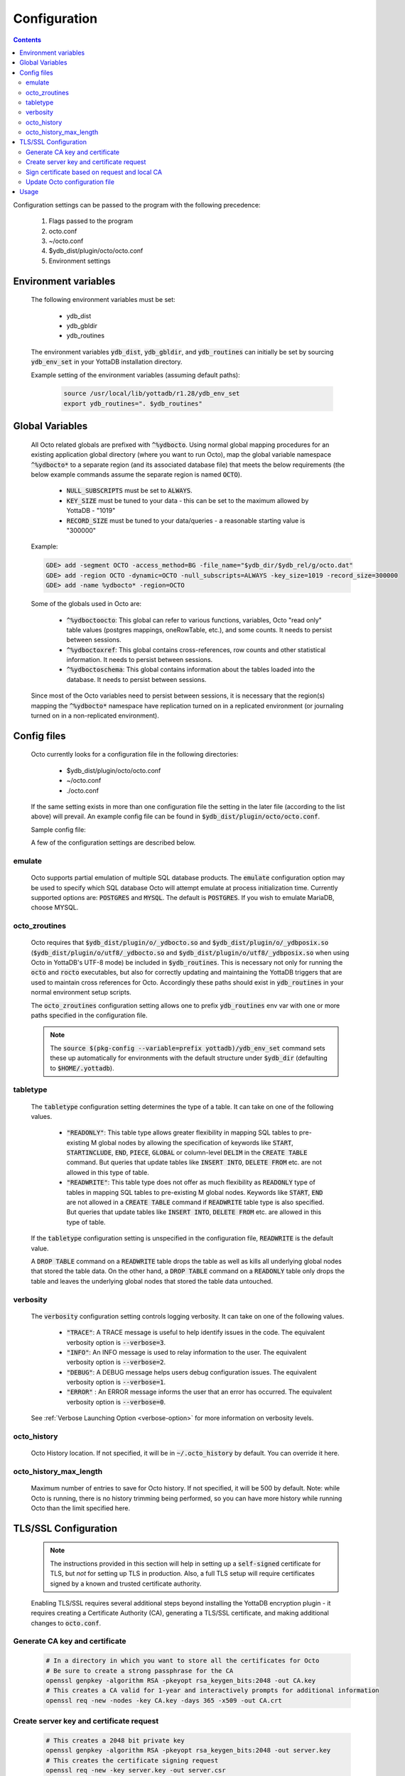 .. #################################################################
.. #								   #
.. # Copyright (c) 2019-2022 YottaDB LLC and/or its subsidiaries.  #
.. # All rights reserved.					   #
.. #								   #
.. #	This source code contains the intellectual property	   #
.. #	of its copyright holder(s), and is made available	   #
.. #	under a license.  If you do not know the terms of	   #
.. #	the license, please stop and do not read further.	   #
.. #								   #
.. #################################################################

====================
Configuration
====================

.. contents::
   :depth: 5

Configuration settings can be passed to the program with the following precedence:

  1. Flags passed to the program
  2. octo.conf
  3. ~/octo.conf
  4. $ydb_dist/plugin/octo/octo.conf
  5. Environment settings

---------------------
Environment variables
---------------------

  The following environment variables must be set:

    * ydb_dist
    * ydb_gbldir
    * ydb_routines

  The environment variables :code:`ydb_dist`, :code:`ydb_gbldir`, and :code:`ydb_routines` can initially be set by sourcing :code:`ydb_env_set` in your YottaDB installation directory.

  Example setting of the environment variables (assuming default paths):

   .. code-block:: bash

      source /usr/local/lib/yottadb/r1.28/ydb_env_set
      export ydb_routines=". $ydb_routines"

--------------------------------
Global Variables
--------------------------------

  All Octo related globals are prefixed with :code:`^%ydbocto`. Using normal global mapping procedures for an existing application global directory (where you want to run Octo), map the global variable namespace :code:`^%ydbocto*` to a separate region (and its associated database file) that meets the below requirements (the below example commands assume the separate region is named :code:`OCTO`).

    * :code:`NULL_SUBSCRIPTS` must be set to :code:`ALWAYS`.

    * :code:`KEY_SIZE` must be tuned to your data - this can be set to the maximum allowed by YottaDB - "1019"

    * :code:`RECORD_SIZE` must be tuned to your data/queries - a reasonable starting value is "300000"

  Example:

  .. code-block:: bash

     GDE> add -segment OCTO -access_method=BG -file_name="$ydb_dir/$ydb_rel/g/octo.dat"
     GDE> add -region OCTO -dynamic=OCTO -null_subscripts=ALWAYS -key_size=1019 -record_size=300000
     GDE> add -name %ydbocto* -region=OCTO

  Some of the globals used in Octo are:

    * :code:`^%ydboctoocto`: This global can refer to various functions, variables, Octo "read only" table values (postgres mappings, oneRowTable, etc.), and some counts. It needs to persist between sessions.

    * :code:`^%ydboctoxref`: This global contains cross-references, row counts and other statistical information. It needs to persist between sessions.

    * :code:`^%ydboctoschema`: This global contains information about the tables loaded into the database. It needs to persist between sessions.

  Since most of the Octo variables need to persist between sessions, it is necessary that the region(s) mapping the :code:`^%ydbocto*` namespace have replication turned on in a replicated environment (or journaling turned on in a non-replicated environment).

--------------------
Config files
--------------------

  Octo currently looks for a configuration file in the following directories:

    * $ydb_dist/plugin/octo/octo.conf
    * ~/octo.conf
    * ./octo.conf

  If the same setting exists in more than one configuration file the setting in the later file (according to the list above) will prevail. An example config file can be found in :code:`$ydb_dist/plugin/octo/octo.conf`.

  Sample config file:

  .. literalinclude:: ../src/aux/octo.conf.default

  A few of the configuration settings are described below.

~~~~~~~~~~~~~~~
emulate
~~~~~~~~~~~~~~~

  Octo supports partial emulation of multiple SQL database products. The :code:`emulate` configuration option may be used to specify which SQL database Octo will attempt emulate at process initialization time. Currently supported options are: :code:`POSTGRES` and :code:`MYSQL`. The default is :code:`POSTGRES`. If you wish to emulate MariaDB, choose MYSQL.

~~~~~~~~~~~~~~~
octo_zroutines
~~~~~~~~~~~~~~~

  Octo requires that :code:`$ydb_dist/plugin/o/_ydbocto.so` and :code:`$ydb_dist/plugin/o/_ydbposix.so` (:code:`$ydb_dist/plugin/o/utf8/_ydbocto.so` and :code:`$ydb_dist/plugin/o/utf8/_ydbposix.so` when using Octo in YottaDB's UTF-8 mode) be included in :code:`$ydb_routines`. This is necessary not only for running the :code:`octo` and :code:`rocto` executables, but also for correctly updating and maintaining the YottaDB triggers that are used to maintain cross references for Octo. Accordingly these paths should exist in :code:`ydb_routines` in your normal environment setup scripts.

  The :code:`octo_zroutines` configuration setting allows one to prefix :code:`ydb_routines` env var with one or more paths specified in the configuration file.

  .. note::

     The :code:`source $(pkg-config --variable=prefix yottadb)/ydb_env_set` command sets these up automatically for environments with the default structure under :code:`$ydb_dir` (defaulting to :code:`$HOME/.yottadb`).

~~~~~~~~~~~~~
tabletype
~~~~~~~~~~~~~

  The :code:`tabletype` configuration setting determines the type of a table. It can take on one of the following values.

    * :code:`"READONLY"`: This table type allows greater flexibility in mapping SQL tables to pre-existing M global nodes by allowing the specification of keywords like :code:`START`, :code:`STARTINCLUDE`, :code:`END`, :code:`PIECE`, :code:`GLOBAL` or column-level :code:`DELIM` in the :code:`CREATE TABLE` command. But queries that update tables like :code:`INSERT INTO`, :code:`DELETE FROM` etc. are not allowed in this type of table.
    * :code:`"READWRITE"`: This table type does not offer as much flexibility as :code:`READONLY` type of tables in mapping SQL tables to pre-existing M global nodes. Keywords like :code:`START`, :code:`END` are not allowed in a :code:`CREATE TABLE` command if :code:`READWRITE` table type is also specified. But queries that update tables like :code:`INSERT INTO`, :code:`DELETE FROM` etc. are allowed in this type of table.

  If the :code:`tabletype` configuration setting is unspecified in the configuration file, :code:`READWRITE` is the default value.

  A :code:`DROP TABLE` command on a :code:`READWRITE` table drops the table as well as kills all underlying global nodes that stored the table data. On the other hand, a :code:`DROP TABLE` command on a :code:`READONLY` table only drops the table and leaves the underlying global nodes that stored the table data untouched.

~~~~~~~~~~~~~
verbosity
~~~~~~~~~~~~~

  The :code:`verbosity` configuration setting controls logging verbosity. It can take on one of the following values.

    * :code:`"TRACE"`: A TRACE message is useful to help identify issues in the code. The equivalent verbosity option is :code:`--verbose=3`.
    * :code:`"INFO"`: An INFO message is used to relay information to the user. The equivalent verbosity option is :code:`--verbose=2`.
    * :code:`"DEBUG"`: A DEBUG message helps users debug configuration issues. The equivalent verbosity option is :code:`--verbose=1`.
    * :code:`"ERROR"` : An ERROR message informs the user that an error has occurred. The equivalent verbosity option is :code:`--verbose=0`.

  See :ref:`Verbose Launching Option <verbose-option>` for more information on verbosity levels.

~~~~~~~~~~~~
octo_history
~~~~~~~~~~~~

  Octo History location. If not specified, it will be in :code:`~/.octo_history` by default. You can override it here.

~~~~~~~~~~~~~~~~~~~~~~~
octo_history_max_length
~~~~~~~~~~~~~~~~~~~~~~~

  Maximum number of entries to save for Octo history. If not specified, it will be 500 by default. Note: while Octo is running, there is no history trimming being performed, so you can have more history while running Octo than the limit specified here.

-----------------------
TLS/SSL Configuration
-----------------------

  .. note::
     The instructions provided in this section will help in setting up a :code:`self-signed` certificate for TLS, but *not* for setting up TLS in production.
     Also, a full TLS setup will require certificates signed by a known and trusted certificate authority.

  Enabling TLS/SSL requires several additional steps beyond installing the YottaDB encryption plugin - it requires creating a Certificate Authority (CA), generating a TLS/SSL certificate, and making additional changes to :code:`octo.conf`.

~~~~~~~~~~~~~~~~~~~~~~~~~~~~~~~~
Generate CA key and certificate
~~~~~~~~~~~~~~~~~~~~~~~~~~~~~~~~

  .. code-block:: bash

     # In a directory in which you want to store all the certificates for Octo
     # Be sure to create a strong passphrase for the CA
     openssl genpkey -algorithm RSA -pkeyopt rsa_keygen_bits:2048 -out CA.key
     # This creates a CA valid for 1-year and interactively prompts for additional information
     openssl req -new -nodes -key CA.key -days 365 -x509 -out CA.crt

~~~~~~~~~~~~~~~~~~~~~~~~~~~~~~~~~~~~~~~~~~~~~~~
Create server key and certificate request
~~~~~~~~~~~~~~~~~~~~~~~~~~~~~~~~~~~~~~~~~~~~~~~

  .. code-block:: bash

     # This creates a 2048 bit private key
     openssl genpkey -algorithm RSA -pkeyopt rsa_keygen_bits:2048 -out server.key
     # This creates the certificate signing request
     openssl req -new -key server.key -out server.csr

~~~~~~~~~~~~~~~~~~~~~~~~~~~~~~~~~~~~~~~~~~~~~~~~~~~~
Sign certificate based on request and local CA
~~~~~~~~~~~~~~~~~~~~~~~~~~~~~~~~~~~~~~~~~~~~~~~~~~~~

  .. code-block:: bash

     # Asks the CA to sign the certificate with a 1-Year validity time
     openssl x509 -req -in server.csr -CA CA.crt -CAkey CA.key -CAcreateserial -out server.crt -days 365
     # Mask the password for the certificate in a way YottaDB understands
     $ydb_dist/plugin/gtmcrypt/maskpass
     # This will need to be added to any startup scripts for octo/rocto
     export ydb_tls_passwd_OCTOSERVER=[Masked Password from maskpass]
     export ydb_crypt_config=/path/to/octo.conf

~~~~~~~~~~~~~~~~~~~~~~~~~~~~~~~~~~~~~~
Update Octo configuration file
~~~~~~~~~~~~~~~~~~~~~~~~~~~~~~~~~~~~~~

  $ydb_dist/plugin/octo/octo.conf contains an outline of the minimum configuration settings.

  For TLS/SSL a configuration file is required, based on the changes below.

    1. In the :code:`rocto` section, the :code:`ssl_on` configuration setting must be set to :code:`true`.
    2. A :code:`tls` section must be present and generally conform to the requirements specified for the `TLS plugin itself <https://docs.yottadb.com/AdminOpsGuide/tls.html>`_. Other notes:

        * Octo doesn't use any of the :code:`dh*` settings, so those can be omitted.
        * The :code:`format` specifier can also be omitted, as long as the certs are in PEM format.
        * The :code:`CAfile` and :code:`CApath` fields are mandatory and must point to valid files/locations with a full path.
        * A subsection named :code:`OCTOSERVER` with :code:`key`, and :code:`cert` settings specifying the names of the private key and cert files.

    3. The :code:`ydb_tls_passwd_OCTOSERVER` and :code:`ydb_crypt_config` environment variables must be set correctly.

  If you source :code:`$(pkg-config --variable=prefix yottadb)/ydb_env_set` it provides reasonable default values of environment variables. Review the :code:`$ydb_dist/plugin/octo/octo.conf` file to configure your own environment.

----------------------------
Usage
----------------------------

  Before running Octo/ROcto make sure that the required YottaDB variables are set either by creating your own script or run :code:`source $(pkg-config --variable=prefix yottadb)/ydb_env_set`.

  To use the command-line SQL interpreter run: :code:`$ydb_dist/plugin/bin/octo`.

  To use rocto, the PostgreSQL protocol compatible server, run :code:`$ydb_dist/plugin/bin/rocto -p XXXX` where :code:`-p XXXX` optionally specifies a TCP port at which rocto is to listen for connections. The default port number is 1337.
